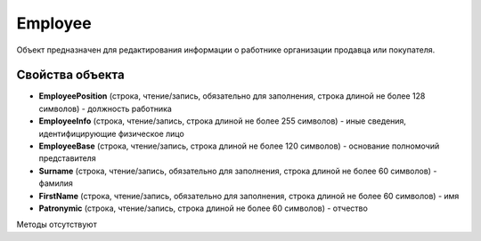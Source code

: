 ﻿Employee
========

Объект предназначен для редактирования информации о работнике организации продавца или покупателя.


Свойства объекта
----------------

- **EmployeePosition** (строка, чтение/запись, обязательно для заполнения, строка длиной не более 128 символов) - должность работника

- **EmployeeInfo** (строка, чтение/запись, строка длиной не более 255 символов) - иные сведения, идентифицирующие физическое лицо

- **EmployeeBase** (строка, чтение/запись, строка длиной не более 120 символов) - основание полномочий представителя

- **Surname** (строка, чтение/запись, обязательно для заполнения, строка длиной не более 60 символов) - фамилия

- **FirstName** (строка, чтение/запись, обязательно для заполнения, строка длиной не более 60 символов) - имя

- **Patronymic** (строка, чтение/запись, строка длиной не более 60 символов) - отчество


Методы отсутствуют
